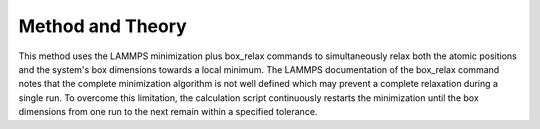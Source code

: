 Method and Theory
-----------------

This method uses the LAMMPS minimization plus box\_relax commands to
simultaneously relax both the atomic positions and the system's box
dimensions towards a local minimum. The LAMMPS documentation of the
box\_relax command notes that the complete minimization algorithm is not
well defined which may prevent a complete relaxation during a single
run. To overcome this limitation, the calculation script continuously
restarts the minimization until the box dimensions from one run to the
next remain within a specified tolerance.
